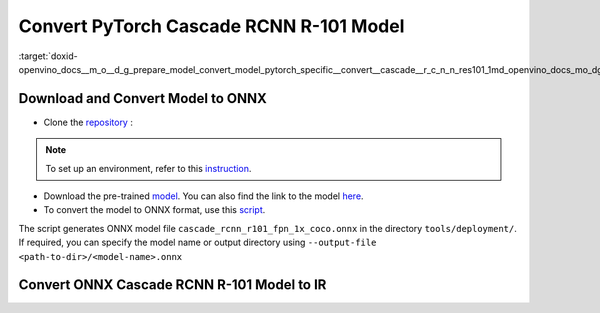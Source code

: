 .. index:: pair: page; Convert PyTorch Cascade RCNN R-101 Model
.. _doxid-openvino_docs__m_o__d_g_prepare_model_convert_model_pytorch_specific__convert__cascade__r_c_n_n_res101:


Convert PyTorch Cascade RCNN R-101 Model
========================================

:target:`doxid-openvino_docs__m_o__d_g_prepare_model_convert_model_pytorch_specific__convert__cascade__r_c_n_n_res101_1md_openvino_docs_mo_dg_prepare_model_convert_model_pytorch_specific_convert_cascade_rcnn_res101`

Download and Convert Model to ONNX
~~~~~~~~~~~~~~~~~~~~~~~~~~~~~~~~~~

* Clone the `repository <https://github.com/open-mmlab/mmdetection>`__ :

.. ref-code-block:: cpp

	git clone https://github.com/open-mmlab/mmdetection
	cd mmdetection

.. note:: To set up an environment, refer to this `instruction <https://github.com/open-mmlab/mmdetection/blob/master/docs/en/get_started.md#installation>`__.

* Download the pre-trained `model <https://download.openmmlab.com/mmdetection/v2.0/cascade_rcnn/cascade_rcnn_r101_fpn_1x_coco/cascade_rcnn_r101_fpn_1x_coco_20200317-0b6a2fbf.pth>`__. You can also find the link to the model `here <https://github.com/open-mmlab/mmdetection/blob/master/configs/cascade_rcnn/README.md>`__.

* To convert the model to ONNX format, use this `script <https://github.com/open-mmlab/mmdetection/blob/master/tools/deployment/pytorch2onnx.py>`__.

.. ref-code-block:: cpp

	python3 tools/deployment/pytorch2onnx.py configs/cascade_rcnn/cascade_rcnn_r101_fpn_1x_coco.py cascade_rcnn_r101_fpn_1x_coco_20200317-0b6a2fbf.pth --output-file cascade_rcnn_r101_fpn_1x_coco.onnx

The script generates ONNX model file ``cascade_rcnn_r101_fpn_1x_coco.onnx`` in the directory ``tools/deployment/``. If required, you can specify the model name or output directory using ``--output-file <path-to-dir>/<model-name>.onnx``

Convert ONNX Cascade RCNN R-101 Model to IR
~~~~~~~~~~~~~~~~~~~~~~~~~~~~~~~~~~~~~~~~~~~

.. ref-code-block:: cpp

	mo --input_model cascade_rcnn_r101_fpn_1x_coco.onnx --mean_values [123.675,116.28,103.53] --scale_values [58.395,57.12,57.375]

